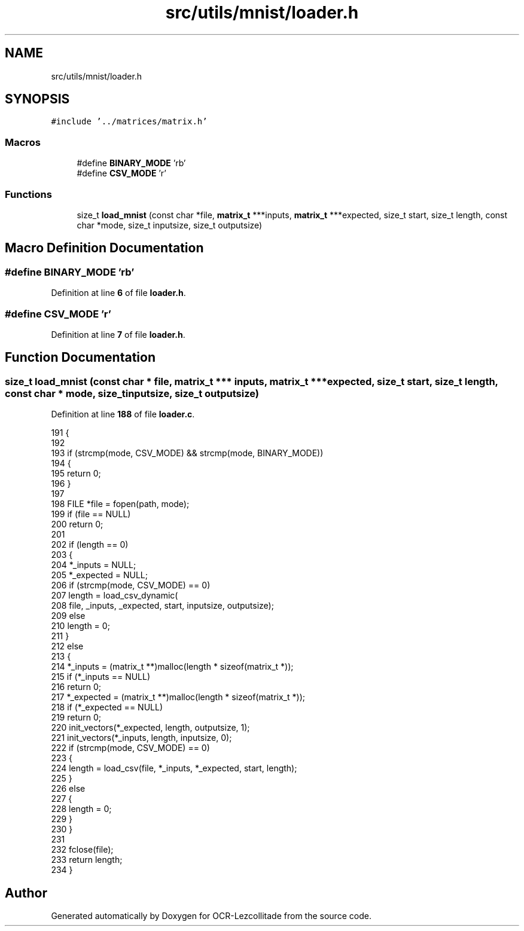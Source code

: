 .TH "src/utils/mnist/loader.h" 3 "Sun Oct 30 2022" "OCR-Lezcollitade" \" -*- nroff -*-
.ad l
.nh
.SH NAME
src/utils/mnist/loader.h
.SH SYNOPSIS
.br
.PP
\fC#include '\&.\&./matrices/matrix\&.h'\fP
.br

.SS "Macros"

.in +1c
.ti -1c
.RI "#define \fBBINARY_MODE\fP   'rb'"
.br
.ti -1c
.RI "#define \fBCSV_MODE\fP   'r'"
.br
.in -1c
.SS "Functions"

.in +1c
.ti -1c
.RI "size_t \fBload_mnist\fP (const char *file, \fBmatrix_t\fP ***inputs, \fBmatrix_t\fP ***expected, size_t start, size_t length, const char *mode, size_t inputsize, size_t outputsize)"
.br
.in -1c
.SH "Macro Definition Documentation"
.PP 
.SS "#define BINARY_MODE   'rb'"

.PP
Definition at line \fB6\fP of file \fBloader\&.h\fP\&.
.SS "#define CSV_MODE   'r'"

.PP
Definition at line \fB7\fP of file \fBloader\&.h\fP\&.
.SH "Function Documentation"
.PP 
.SS "size_t load_mnist (const char * file, \fBmatrix_t\fP *** inputs, \fBmatrix_t\fP *** expected, size_t start, size_t length, const char * mode, size_t inputsize, size_t outputsize)"

.PP
Definition at line \fB188\fP of file \fBloader\&.c\fP\&.
.PP
.nf
191 {
192 
193     if (strcmp(mode, CSV_MODE) && strcmp(mode, BINARY_MODE))
194     {
195         return 0;
196     }
197 
198     FILE *file = fopen(path, mode);
199     if (file == NULL)
200         return 0;
201 
202     if (length == 0)
203     {
204         *_inputs = NULL;
205         *_expected = NULL;
206         if (strcmp(mode, CSV_MODE) == 0)
207             length = load_csv_dynamic(
208                 file, _inputs, _expected, start, inputsize, outputsize);
209         else
210             length = 0;
211     }
212     else
213     {
214         *_inputs = (matrix_t **)malloc(length * sizeof(matrix_t *));
215         if (*_inputs == NULL)
216             return 0;
217         *_expected = (matrix_t **)malloc(length * sizeof(matrix_t *));
218         if (*_expected == NULL)
219             return 0;
220         init_vectors(*_expected, length, outputsize, 1);
221         init_vectors(*_inputs, length, inputsize, 0);
222         if (strcmp(mode, CSV_MODE) == 0)
223         {
224             length = load_csv(file, *_inputs, *_expected, start, length);
225         }
226         else
227         {
228             length = 0;
229         }
230     }
231 
232     fclose(file);
233     return length;
234 }
.fi
.SH "Author"
.PP 
Generated automatically by Doxygen for OCR-Lezcollitade from the source code\&.
